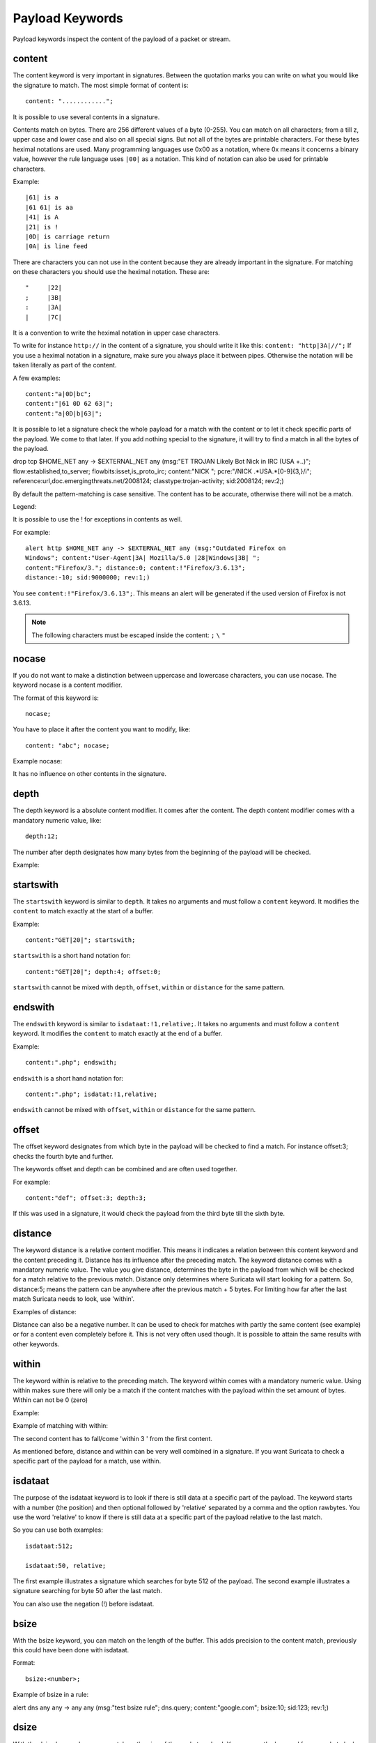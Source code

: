 Payload Keywords
================
.. role:: example-rule-emphasis

Payload keywords inspect the content of the payload of a packet or
stream.

content
-------

The content keyword is very important in signatures. Between the
quotation marks you can write on what you would like the signature to
match. The most simple format of content is::

  content: "............";

It is possible to use several contents in a signature.

Contents match on bytes. There are 256 different values of a byte
(0-255). You can match on all characters; from a till z, upper case
and lower case and also on all special signs. But not all of the bytes
are printable characters. For these bytes heximal notations are
used. Many programming languages use 0x00 as a notation, where 0x
means it concerns a binary value, however the rule language uses
``|00|`` as a notation.  This kind of notation can also be used for
printable characters.

Example::

  |61| is a
  |61 61| is aa
  |41| is A
  |21| is !
  |0D| is carriage return
  |0A| is line feed

There are characters you can not use in the content because they are
already important in the signature. For matching on these characters
you should use the heximal notation. These are::

  "	|22|
  ;	|3B|
  :	|3A|
  |	|7C|

It is a convention to write the heximal notation in upper case characters.

To write for instance ``http://`` in the content of a signature, you
should write it like this: ``content: "http|3A|//";`` If you use a
heximal notation in a signature, make sure you always place it between
pipes. Otherwise the notation will be taken literally as part of the
content.

A few examples::

  content:"a|0D|bc";
  content:"|61 0D 62 63|";
  content:"a|0D|b|63|";

It is possible to let a signature check the whole payload for a match with the content or to let it check specific parts of the payload. We come to that later.
If you add nothing special to the signature, it will try to find a match in all the bytes of the payload.

.. container:: example-rule

    drop tcp $HOME_NET any -> $EXTERNAL_NET any (msg:"ET TROJAN Likely Bot Nick in IRC (USA +..)"; flow:established,to_server; flowbits:isset,is_proto_irc; :example-rule-emphasis:`content:"NICK ";` pcre:"/NICK .*USA.*[0-9]{3,}/i"; reference:url,doc.emergingthreats.net/2008124; classtype:trojan-activity; sid:2008124; rev:2;)


By default the pattern-matching is case sensitive. The content has to
be accurate, otherwise there will not be a match.

.. image:: payload-keywords/content2.png

Legend:

.. image:: payload-keywords/Legenda_rules.png

It is possible to use the ! for exceptions in contents as well.

For example::

  alert http $HOME_NET any -> $EXTERNAL_NET any (msg:"Outdated Firefox on
  Windows"; content:"User-Agent|3A| Mozilla/5.0 |28|Windows|3B| ";
  content:"Firefox/3."; distance:0; content:!"Firefox/3.6.13";
  distance:-10; sid:9000000; rev:1;)

You see ``content:!"Firefox/3.6.13";``. This means an alert will be
generated if the used version of Firefox is not 3.6.13.

.. note:: The following characters must be escaped inside the content:
             ``;`` ``\`` ``"``

nocase
------

If you do not want to make a distinction between uppercase and
lowercase characters, you can use nocase. The keyword nocase is a
content modifier.

The format of this keyword is::

  nocase;

You have to place it after the content you want to modify, like::

  content: "abc"; nocase;

Example nocase:

.. image:: payload-keywords/content3.png

It has no influence on other contents in the signature.

depth
-----

The depth keyword is a absolute content modifier. It comes after the
content. The depth content modifier comes with a mandatory numeric
value, like::

  depth:12;

The number after depth designates how many bytes from the beginning of
the payload will be checked.

Example:

.. image:: payload-keywords/content4.png

startswith
----------

The ``startswith`` keyword is similar to ``depth``. It takes no arguments
and must follow a ``content`` keyword. It modifies the ``content`` to match
exactly at the start of a buffer.

Example::

    content:"GET|20|"; startswith;

``startswith`` is a short hand notation for::

    content:"GET|20|"; depth:4; offset:0;

``startswith`` cannot be mixed with ``depth``, ``offset``, ``within`` or
``distance`` for the same pattern.

endswith
--------

The ``endswith`` keyword is similar to ``isdataat:!1,relative;``. It takes no
arguments and must follow a ``content`` keyword. It modifies the ``content`` to
match exactly at the end of a buffer.

Example::

    content:".php"; endswith;

``endswith`` is a short hand notation for::

    content:".php"; isdatat:!1,relative;

``endswith`` cannot be mixed with ``offset``, ``within`` or
``distance`` for the same pattern.

offset
------

The offset keyword designates from which byte in the payload will be
checked to find a match.  For instance offset:3; checks the fourth
byte and further.

.. image:: payload-keywords/content5.png

The keywords offset and depth can be combined and are often used together.

For example::

  content:"def"; offset:3; depth:3;

If this was used in a signature, it would check the payload from the
third byte till the sixth byte.

.. image:: payload-keywords/content6.png


distance
--------

The keyword distance is a relative content modifier. This means it
indicates a relation between this content keyword and the content
preceding it. Distance has its influence after the preceding match.
The keyword distance comes with a mandatory numeric value. The value
you give distance, determines the byte in the payload from which will
be checked for a match relative to the previous match.  Distance only
determines where Suricata will start looking for a pattern.  So,
distance:5; means the pattern can be anywhere after the previous
match + 5 bytes. For limiting how far after the last match Suricata
needs to look, use 'within'.

Examples of distance:

.. image:: payload-keywords/distance5.png

.. image:: payload-keywords/distance4.png

.. image:: payload-keywords/distance.png

.. image:: payload-keywords/distance1.png

Distance can also be a negative number. It can be used to check for
matches with partly the same content (see example) or for a content
even completely before it. This is not very often used though. It is
possible to attain the same results with other keywords.

.. image:: payload-keywords/distance3.png

within
------

The keyword within is relative to the preceding match. The keyword
within comes with a mandatory numeric value. Using within makes sure
there will only be a match if the content matches with the payload
within the set amount of bytes. Within can not be 0 (zero)

Example:

.. image:: payload-keywords/within2.png

Example of matching with within:

.. image:: payload-keywords/within1.png

The second content has to fall/come 'within 3 ' from the first content.

As mentioned before, distance and within can be very well combined in
a signature. If you want Suricata to check a specific part of the
payload for a match, use within.

.. image:: payload-keywords/within_distance.png

.. image:: payload-keywords/within_distance2.png

isdataat
--------

The purpose of the isdataat keyword is to look if there is still data
at a specific part of the payload.  The keyword starts with a number
(the position) and then optional followed by 'relative' separated by a
comma and the option rawbytes.  You use the word 'relative' to know if
there is still data at a specific part of the payload relative to the
last match.

So you can use both examples::

  isdataat:512;

  isdataat:50, relative;

The first example illustrates a signature which searches for byte 512
of the payload. The second example illustrates a signature searching
for byte 50 after the last match.

You can also use the negation (!) before isdataat.

.. image:: payload-keywords/isdataat1.png

bsize
-----

With the bsize keyword, you can match on the length of the buffer. This adds precision to the content match, previously this could have been done with isdataat.

Format::

  bsize:<number>;

Example of bsize in a rule:

.. container:: example-rule

   alert dns any any -> any any (msg:"test bsize rule"; dns.query; content:"google.com"; bsize:10; sid:123; rev:1;)

dsize
-----

With the dsize keyword, you can match on the size of the packet
payload. You can use the keyword for example to look for abnormal
sizes of payloads. This may be convenient in detecting buffer
overflows.

Format::

  dsize:<number>;

Example of dsize in a rule:

.. container:: example-rule

    alert udp $EXTERNAL_NET any -> $HOME_NET 65535 (msg:"GPL DELETED EXPLOIT LANDesk Management Suite Alerting Service buffer overflow"; :example-rule-emphasis:`dsize:>268;` reference: bugtraq,23483; reference: cve,2007-1674; classtype: attempted-admin; sid:100000928; rev:1;)

byte_test
---------
The ``byte_test`` keyword extracts ``<num of bytes>`` and performs an operation selected
with ``<operator>`` against the value in ``<test value>`` at a particular ``<offset>``.
The ``<bitmask value>`` is applied to the extracted bytes (before the operator is applied),
and the final result will be right shifted one bit for each trailing ``0`` in
the ``<bitmask value>``.

Format::
  
  byte_test:<num of bytes>, [!]<operator>, <test value>, <offset> [,relative] \
  [,<endian>][, string, <num type>][, dce][, bitmask <bitmask value>]; 


+----------------+------------------------------------------------------------------------------+
| <num of bytes> | The number of bytes selected from the packet to be converted			|
+----------------+------------------------------------------------------------------------------+
| <operator>	 | 										|
|		 | - [!] Negation can prefix other operators					|
|	         | - < less than								|
|      	         | - > greater than								|
|		 | - = equal									|
|		 | - <= less than or equal							|
|		 | - >= greater than or equal							|
|		 | - & bitwise AND								|
|		 | - ^ bitwise OR								|
+----------------+------------------------------------------------------------------------------+
| <value>	 | Value to test the converted value against [hex or decimal accepted]		|
+----------------+------------------------------------------------------------------------------+
| <offset>	 | Number of bytes into the payload						|
+----------------+------------------------------------------------------------------------------+
| [relative]	 | Offset relative to last content match					|
+----------------+------------------------------------------------------------------------------+
| [endian]	 | Type of number being read:							|	
|		 | - big (Most significant byte at lowest address)				|
|		 | - little (Most significant byte at the highest address)			|
+----------------+------------------------------------------------------------------------------+
| [string] <num> | 										|
|		 | - hex - Converted string represented in hex					|
|		 | - dec - Converted string represented in decimal				|
|		 | - oct - Converted string represented in octal				|
+----------------+------------------------------------------------------------------------------+
| [dce]		 | Allow the DCE module determine the byte order 				|
+----------------+------------------------------------------------------------------------------+
| [bitmask]	 | Applies the AND operator on the bytes converted				|
+----------------+------------------------------------------------------------------------------+


Example::

  alert tcp any any -> any any \
	 (msg:"Byte_Test Example - Num = Value"; \
	 content:"|00 01 00 02|"; byte_test:2,=,0x01;)

  alert tcp any any -> any any \
	 (msg:"Byte_Test Example - Num = Value relative to content"; \
	 content:"|00 01 00 02|"; byte_test:2,=,0x03,relative;)

  alert tcp any any -> any any \
	 (msg:"Byte_Test Example - Num != Value"; content:"|00 01 00 02|"; \
	 byte_test:2,!=,0x06;)

  alert tcp any any -> any any \ 
         (msg:"Byte_Test Example - Detect Large Values"; content:"|00 01 00 02|"; \
         byte_test:2,>,1000,relative;)

  alert tcp any any -> any any \
	 (msg:"Byte_Test Example - Lowest bit is set"; \
	 content:"|00 01 00 02|"; byte_test:2,&,0x01,relative;)

  alert tcp any any -> any any (msg:"Byte_Test Example - Compare to String"; \
 	 content:"foobar"; byte_test:4,=,1337,1,relative,string,dec;)


byte_jump
---------

The ``byte_jump`` keyword allows for the ability to select a ``<num of bytes>`` from an ``<offset>`` and moves the detection pointer to that position.  Content matches will then be based off the new position.

Format::

  byte_jump:<num of bytes>, <offset> [, relative][, multiplier <mult_value>] \
	[, <endian>][, string, <num_type>][, align][, from_beginning][, from_end] \ 
        [, post_offset <value>][, dce][, bitmask <value>];

+-----------------------+-----------------------------------------------------------------------+
| <num of bytes>	| The number of bytes selected from the packet to be converted		|
+-----------------------+-----------------------------------------------------------------------+
| <offset>		| Number of bytes into the payload					|
+-----------------------+-----------------------------------------------------------------------+
| [relative]		| Offset relative to last content match					|
+-----------------------+-----------------------------------------------------------------------+
| [multiplier] <value>  | Multiple the converted byte by the <value>				|
+-----------------------+-----------------------------------------------------------------------+
| [endian]		| - big (Most significant byte at lowest address)			|
|		       	| - little (Most significant byte at the highest address)		|
+-----------------------+-----------------------------------------------------------------------+
| [string] <num_type>  	| 									|
|		       	| - hex Converted data is represented in hex				|
|		       	| - dec Converted data is represented in decimal			|
|		       	| - oct Converted data is represented as octal				|
+-----------------------+-----------------------------------------------------------------------+
| [align]		| Rounds the number up to the next 32bit boundary			|
+-----------------------+-----------------------------------------------------------------------+
| [from_beginning]	| Jumps forward from the beginning of the packet, instead of		|
|			| where the detection pointer is set					|
+-----------------------+-----------------------------------------------------------------------+
| [from_end]		| Jump will begin at the end of the payload, instead of			|
|			| where the detection point is set					|
+-----------------------+-----------------------------------------------------------------------+
| [post_offset] <value>	| After the jump operation has been performed, it will			|
|			| jump an additional number of bytes specified by <value>		|
+-----------------------+-----------------------------------------------------------------------+
| [dce]			| Allow the DCE module determine the byte order				|
+-----------------------+-----------------------------------------------------------------------+
| [bitmask] <value>	| The AND operator will be applied by <value> and the			|
|			| converted bytes, then jump operation is performed			|
+-----------------------+-----------------------------------------------------------------------+

Example::

  alert tcp any any -> any any \
	(msg:"Byte_Jump Example"; \
	content:"Alice"; byte_jump:2,0; content:"Bob";)

  alert tcp any any -> any any \
	(msg:"Byte_Jump Multiple Jumps"; \
	byte_jump:2,0; byte_jump:2,0,relative; content:"foobar"; distance:0; within:6;)

  alert tcp any any -> any any \
	(msg:"Byte_Jump From the End -8 Bytes"; \
	byte_jump:0,0, from_end, post_offset -8; \
	content:"|6c 33 33 74|"; distance:0 within:4;)


byte_extract
------------

The ``byte_extract`` keyword extracts ``<num of bytes>`` at a particular ``<offset>`` and stores it in ``<var_name>``. The value in ``<var_name>`` can be used in any modifier that takes a number as an option and in the case of ``byte_test`` it can be used as a value.

Format::

  byte_extract:<num of bytes>, <offset>, <var_name>, [,relative] [,multiplier <mult-value>] \
        [,<endian>] [, dce] [, string [, <num_type>] [, align <align-value];


+--------------------+--------------------------------------------------------------------------+
| <num of bytes>     | The number of bytes selected from the packet to be extracted		|
+--------------------+--------------------------------------------------------------------------+
| <offset>	     | Number of bytes into the payload						|
+--------------------+--------------------------------------------------------------------------+
| <var_name>	     | The name of the variable in which to store the value			|
+--------------------+--------------------------------------------------------------------------+
| [relative]	     | Offset relative to last content match					|
+--------------------+--------------------------------------------------------------------------+
| multiplier <value> | multiply the extracted bytes by <mult-value> before storing      	|
+--------------------+--------------------------------------------------------------------------+
| [endian]	     | Type of number being read:						|
|		     | - big (Most significant byte at lowest address)				|
|		     | - little (Most significant byte at the highest address)			|
+--------------------+--------------------------------------------------------------------------+
| [string] <num>     | 										|
|		     | - hex - Converted string represented in hex				|
|		     | - dec - Converted string represented in decimal				|
|		     | - oct - Converted string represented in octal				|
+--------------------+--------------------------------------------------------------------------+
| [dce]		     | Allow the DCE module determine the byte order 				|
+--------------------+--------------------------------------------------------------------------+
| align <align-value>| Round the extracted value up to the next 				|
|                    | next <align-value> byte boundary post-multiplication (if any)            |
|                    | ; <align-value> may be 2 or 4                                            |
+--------------------+--------------------------------------------------------------------------+


==============	==================================
 Keyword	Modifier 
============== 	==================================
 content	offset,depth,distance,within	
 byte_test	offset,value		     	
 byte_jump	offset			     	
 isdataat	offset				
==============	==================================

Example::

  alert tcp any any -> any any \
	 (msg:"Byte_Extract Example Using distance"; \
	 content:"Alice"; byte_extract:2,0,size; content:"Bob"; distance:size; within:3; sid:1;)
  alert tcp any any -> any any \
	 (msg:"Byte_Extract Example Using within"; \
	 flow:established,to_server; content:"|00 FF|"; \
	 byte_extract:1,0,len,relative; content:"|5c 00|"; distance:2; within:len; sid:2;)
  alert tcp any any -> any any \
	 (msg:"Byte_Extract Example Comparing Bytes"; \
	 flow:established,to_server; content:"|00 FF|"; \
	 byte_extract:2,0,cmp_ver,relative; content:"FooBar"; distance:0; byte_test:2,=,cmp_ver,0; sid:3;)

rpc
---

The rpc keyword can be used to match in the SUNRPC CALL on the RPC
procedure numbers and the RPC version.

You can modify the keyword by using a wild-card, defined with * With
this wild-card you can match on all version and/or procedure numbers.

RPC (Remote Procedure Call) is an application that allows a computer
program to execute a procedure on another computer (or address
space). It is used for inter-process communication. See
http://en.wikipedia.org/wiki/Inter-process_communication

Format::

  rpc:<application number>, [<version number>|*], [<procedure number>|*]>;

Example of the rpc keyword in a rule:

.. container:: example-rule

    alert udp $EXTERNAL_NET any -> $HOME_NET 111 (msg:"RPC portmap request yppasswdd"; :example-rule-emphasis:`rpc:100009,*,*;` reference:bugtraq,2763; classtype:rpc-portmap-decode; sid:1296; rev:4;)

replace
-------

The replace content modifier can only be used in ips. It adjusts
network traffic.  It changes the content it follows ('abc') into
another ('def'), see example:

.. image:: payload-keywords/replace.png

.. image:: payload-keywords/replace1.png

The replace modifier has to contain as many characters as the content
it replaces.  It can only be used with individual packets. It will not
work for :ref:`rules-normalized-buffers` like HTTP uri or a content match in
the reassembled stream.

The checksums will be recalculated by Suricata and changed after the
replace keyword is being used.


pcre (Perl Compatible Regular Expressions)
------------------------------------------
.. role:: example-rule-emphasis

The keyword pcre matches specific on regular expressions. More
information about regular expressions can be found here
http://en.wikipedia.org/wiki/Regular_expression.

The complexity of pcre comes with a high price though: it has a
negative influence on performance. So, to mitigate Suricata from
having to check pcre often, pcre is mostly combined with 'content'. In
that case, the content has to match first, before pcre will be
checked.

Format of pcre::

  pcre:"/<regex>/opts";

Example of pcre. In this example there will be a match if the payload contains six
numbers following::

  pcre:"/[0-9]{6}/";

Example of pcre in a signature:

.. container:: example-rule

    drop tcp $HOME_NET any -> $EXTERNAL_NET any (msg:"ET TROJAN Likely Bot Nick in IRC (USA +..)"; flow:established,to_server; flowbits:isset,is_proto_irc; content:"NICK "; :example-rule-emphasis:`pcre:"/NICK .*USA.*[0-9]{3,}/i";` reference:url,doc.emergingthreats.net/2008124; classtype:trojan-activity; sid:2008124; rev:2;)

There are a few qualities of pcre which can be modified:

* By default pcre is case-sensitive.
* The . (dot) is a part of regex. It matches on every byte except for
  newline characters.
* By default the payload will be inspected as one line.

These qualities can be modified with the following characters::

  i    pcre is case insensitive
  s    pcre does check newline characters
  m    can make one line (of the payload) count as two lines

These options are perl compatible modifiers. To use these modifiers,
you should add them to pcre, behind regex. Like this::

  pcre: "/<regex>/i";

*Pcre compatible modifiers*

There are a few pcre compatible modifiers which can change the
qualities of pcre as well.  These are:

* ``A``: A pattern has to match at the beginning of a buffer. (In pcre
  ^ is similar to A.)
* ``E``: Ignores newline characters at the end of the buffer/payload.
* ``G``: Inverts the greediness.

.. note:: The following characters must be escaped inside the content:
             ``;`` ``\`` ``"``

Suricata's modifiers
~~~~~~~~~~~~~~~~~~~~

Suricata has its own specific pcre modifiers. These are:

* ``R``: Match relative to the last pattern match. It is similar to distance:0;
* ``U``: Makes pcre match on the normalized uri. It matches on the
  uri_buffer just like uricontent and content combined with http_uri.U
  can be combined with /R. Note that R is relative to the previous
  match so both matches have to be in the HTTP-uri buffer. Read more
  about :ref:`HTTP URI Normalization <rules-http-uri-normalization>`.

.. image:: pcre/pcre3.png

.. image:: pcre/pcre4.png

.. image:: pcre/pcre5.png

.. image:: pcre/pcre6.png

* ``I``: Makes pcre match on the HTTP-raw-uri. It matches on the same
  buffer as http_raw_uri.  I can be combined with /R. Note that R is
  relative to the previous match so both matches have to be in the
  HTTP-raw-uri buffer. Read more about :ref:`HTTP URI Normalization <rules-http-uri-normalization>`.

* ``P``: Makes pcre match on the HTTP- request-body. So, it matches on
  the same buffer as http_client_body. P can be combined with /R. Note
  that R is relative to the previous match so both matches have to be
  in the HTTP-request body.

* ``Q``: Makes pcre match on the HTTP- response-body. So, it matches
  on the same buffer as http_server_body. Q can be combined with
  /R. Note that R is relative to the previous match so both matches
  have to be in the HTTP-response body.

* ``H``: Makes pcre match on the HTTP-header.  H can be combined with
  /R. Note that R is relative to the previous match so both matches have
  to be in the HTTP-header body.

* ``D``: Makes pcre match on the unnormalized header. So, it matches
  on the same buffer as http_raw_header.  D can be combined with
  /R. Note that R is relative to the previous match so both matches
  have to be in the HTTP-raw-header.

* ``M``: Makes pcre match on the request-method. So, it matches on the
  same buffer as http_method.  M can be combined with /R. Note that R
  is relative to the previous match so both matches have to be in the
  HTTP-method buffer.

* ``C``: Makes pcre match on the HTTP-cookie. So, it matches on the
  same buffer as http_cookie.  C can be combined with /R. Note that R
  is relative to the previous match so both matches have to be in the
  HTTP-cookie buffer.

* ``S``: Makes pcre match on the HTTP-stat-code. So, it matches on the
  same buffer as http_stat_code.  S can be combined with /R. Note that
  R is relative to the previous match so both matches have to be in
  the HTTP-stat-code buffer.

* ``Y``: Makes pcre match on the HTTP-stat-msg. So, it matches on the
  same buffer as http_stat_msg.  Y can be combined with /R. Note that
  R is relative to the previous match so both matches have to be in
  the HTTP-stat-msg buffer.

* ``B``: You can encounter B in signatures but this is just for
  compatibility. So, Suricata does not use B but supports it so it
  does not cause errors.

* ``O``: Overrides the configures pcre match limit.

* ``V``: Makes pcre match on the HTTP-User-Agent. So, it matches on
  the same buffer as http_user_agent.  V can be combined with /R. Note
  that R is relative to the previous match so both matches have to be
  in the HTTP-User-Agent buffer.

* ``W``: Makes pcre match on the HTTP-Host. So, it matches on the same
  buffer as http_host.  W can be combined with /R. Note that R is
  relative to the previous match so both matches have to be in the
  HTTP-Host buffer.


